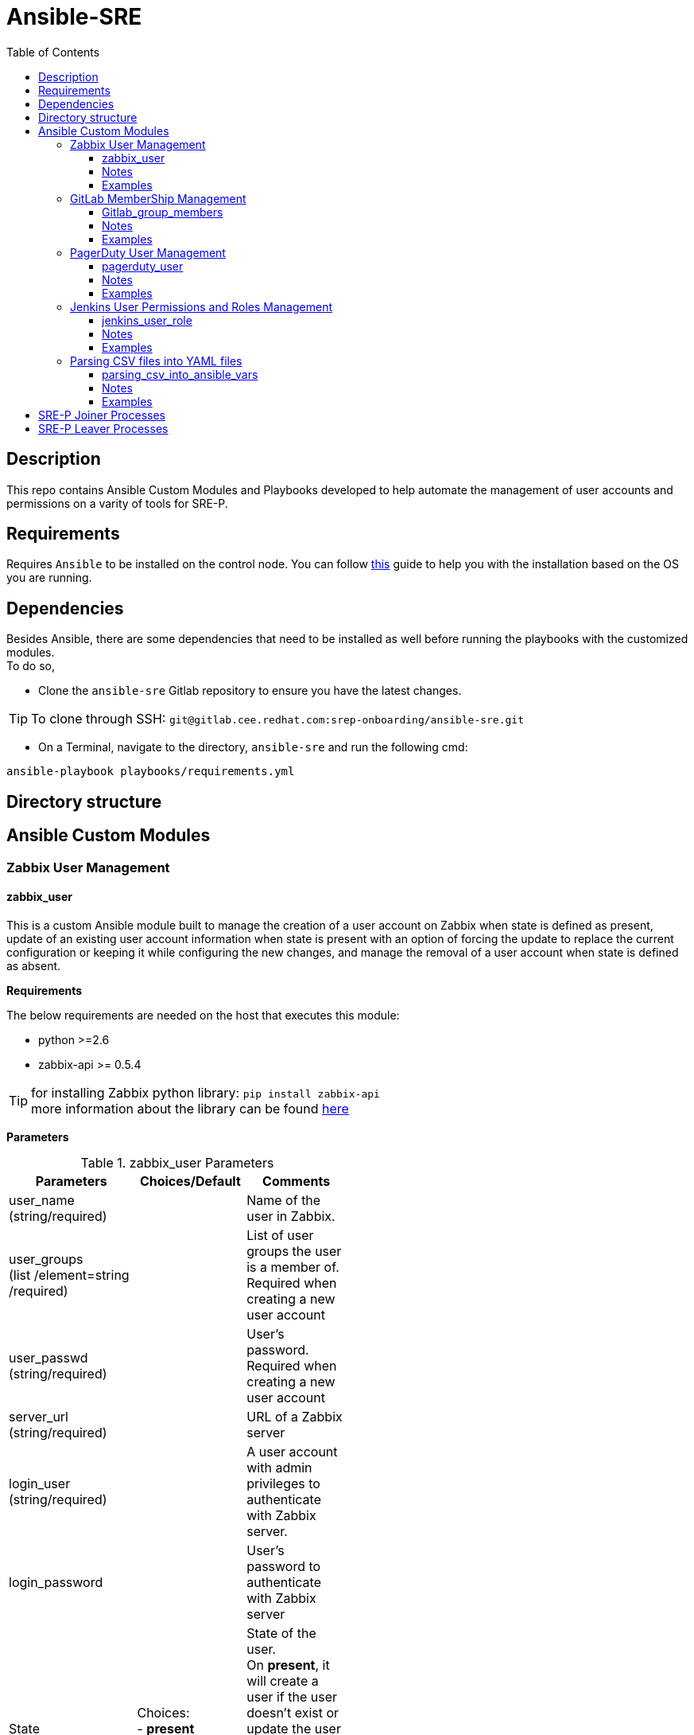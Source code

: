:toc:
:toclevels: 6

= Ansible-SRE


toc::[]

== Description

This repo contains Ansible Custom Modules and Playbooks developed to help automate the management of user accounts and permissions on a varity of tools for SRE-P.

== Requirements

Requires `Ansible` to be installed on the control node. You can follow https://docs.ansible.com/ansible/latest/installation_guide/intro_installation.html[this] guide to help you with the installation based on the OS you are running.

== Dependencies

Besides Ansible, there are some dependencies that need to be installed as well before running the playbooks with the customized modules. +
To do so, +

* Clone the `ansible-sre` Gitlab repository to ensure you have the latest changes.

TIP: To clone through SSH: ``git@gitlab.cee.redhat.com:srep-onboarding/ansible-sre.git``

* On a Terminal, navigate to the directory, `ansible-sre` and run the following cmd:

`ansible-playbook playbooks/requirements.yml`



== Directory structure

== Ansible Custom Modules

=== Zabbix User Management

==== zabbix_user

This is a custom Ansible module built to manage the creation of a user account on Zabbix when state is defined as present, update of an existing user account information when state is present with
an option of forcing the update to replace the current configuration or keeping it while configuring the new changes, and manage the removal of a user account when state is defined as absent.

**Requirements**

The below requirements are needed on the host that executes this module:

* python >=2.6
* zabbix-api >= 0.5.4

TIP: for installing Zabbix python library: `pip install zabbix-api` +
more information about the library can be found https://pypi.org/project/zabbix-api/[here]

**Parameters**

.zabbix_user Parameters
[cols=3*,options="header",width=50%]
|===
|Parameters   |Choices/Default |Comments
|user_name +
(string/required)||Name of the user in Zabbix.
|user_groups +
(list /element=string /required)
||List of user groups the user is a member of. Required when creating a new user account
|user_passwd +
(string/required)||User’s password. Required when creating a new user account
|server_url +
(string/required)
||URL of a Zabbix server
|login_user +
(string/required)||A user account with admin privileges to authenticate with Zabbix server.
|login_password||User’s password to authenticate with Zabbix server
|State|Choices: +
- *present* +
- absent
|State of the user. +
On *present*, it will create a user if the user doesn't exist or update the user if the associated data is different. +
On *absent*, will remove a user if the account exists.
|Force|Choices: +
- *yes* +
- no
|Overwrite the user configuration, even if already present.
|Name +
(String)||Name of the user.
|Surname +
(String)||Surname of the user
|lang +
(string)| Choices: +
- *en_GB* +
- en_US +
- zh_CN +
- cs_CZ +
- fr_FR +
- it_IT +
- ko_KR +
- ja_JP +
- nb_NO +
- pl_PL +
- pt_BR +
- ru_RU +
- sk_SK +
- tr_TR +
- uk_UA
|Language code of the user’s language
|Autologin +
(int)|Choices: +
- *0* +
- 1
|Whether to enable auto-login +
- Numerical values are accepted for this parameter. +
- Auto-login disabled (0) default, Auto-login enabled (1)
|Autologout +
(String)|Default: 15m|User session lifetime. +
Accepts second and time unit with suffix. +
If set to 0s, the session will never expire.
|refresh +
(string)|Default: 30s|Automatic refresh period. +
Accepts second and time unit with suffix.
|rows_per_page +
(string)|Default: 50|Amount of object rows to show per page.
|Theme +
(String)|Choices: +
- *default* +
- blue-theme +
- dark-theme
|User’s theme.
|zabbix_user_type +
(string)|Choices: +
- *Zabbix user* +
- Zabbix admin +
- Zabbix super admin
|Type of the user.
|url +
(string)||URL of the page to redirect the user after logging in.
|Medias +
(list/elements=dict)|Default: []|
|mediatype +
(string)|Choices: +
- *Email* +
- Discord +
- Mattermost +
- Slack +
- SMS +
- PagerDuty +
- Opsgenie +
- Pushover
|Media type name. +
Required if active=0, user's media is set to be enabled. 
|sentto +
(string)||Address, username or other identifiers of the recipient. +
Required if active=0, user's media is set to be enabled.
|Period +
(String)|Default: '1-7,00:00-24:00' |Time when the notifications can be sent as a time period or user macros separated by a semicolon.
|severity +
(dict\elements=bool)| Default: +
- not_classified: true +
- information: true +
- warning: true +
- average: true +
- high: true +
- disaster: true | Trigger severities to send notifications about.
|Not_classified +
Bool
|Choices: +
• *True* +
• False |
|Information +
Bool
|Choices: +
• *True* +
• False |
|Warning +
Bool
|Choices: +
• *True* +
• False |
|Average +
Bool
|Choices: +
• *True* +
• False |
|High +
Bool
|Choices: +
• *True* +
• False |
|Disaster +
Bool
|Choices: +
• *True* +
• False |
|active +
(int)|Choices: +
- *0* +
- 1 |Whether the media is enabled. +
0 (enabled, default), 1 (disabled)
|new_passwd +
(string)||An updated user’s password.
|===

==== Notes

* The module is written in python and follows the standard format as explained https://docs.ansible.com/ansible/latest/dev_guide/developing_modules_documenting.html[here]
* The module can be used by ansible-playbook and it has been tested on that. Due to the development of Zabbix API, this module is fully functional with Zabbix server version 4.4 and higher. In case there is a need of updating a media configuration for a user account on Zabbix
server running a version older than 4, it will fail as there will be a need to call a different function, which is user.updateprofile. More information can be found https://www.zabbix.com/documentation/3.0/manual/api/reference/user/update[here]. However, there should be no issue when using it for creating or deleting a user account.
* In case that the word ‘zabbix’ is used as a value of ‘login_password’ parameter, the word will be replaced by ***** in all module output as a result of using ‘no_log’ option while declaring the parameter in Ansible module. More info can be found in https://docs.ansible.com/ansible/latest/network/user_guide/faq.html#why-is-my-output-sometimes-replaced-with[here].
* **supports_check_mode** is allowed in this module, which will help in reporting whether changes occur or not.

==== Examples

[,yaml]
----
- name: Create a new user or update an existing user's info
  zabbix_user:
    server_url: http://monitor.zabbix.com 
    login_user: Admin
    login_passwd: Admin's passwd
    user_name: username
    name: Example
    surname: User
    user_passwd: password
    user_groups:
        - Example group1
        - Example group2
    lang: en_US
    autologin: 0
    autologout: '15m'
    refresh: '30s'
    rows_per_page: 50
    theme: 'dark-theme'
    url: http://url.after.login.to.monitor.zabbix.com
    medias:
        - mediatype: Email
          sendto: username@example.com
          period: '1-7,00:00-24:00'
          severity:
            not_classified: yes
            information: no
            warning: yes
            average: no
            high: yes
            disaster: yes
          active: 0
    zabbix_user_type: Zabbix user
    state: present

- name: Update an existing user's groups setting
  zabbix_user:
    server_url: http://monitor.zabbix.com
    login_user: Admin
    login_passwd: Admin's passwd
    user_name: username
    name: Example
    user_groups:
        - Example group1
        - Example group2
        - Example group3
    force: no

- name: Delete a user account
  zabbix_user:
    server_url: http://monitor.zabbix.com
    login_user: Admin
    login_passwd: Admin's passwd
    user_name: username
    state: absent
    
----

---

=== GitLab MemberShip Management

==== Gitlab_group_members

This is a custom Ansible module built to manage the addition of a user on GitLab to a group when state is defined as present, and manage the removal of a user from a GitLab group when state is defined as absent.

**Requirements**

The below requirements are needed on the host that executes this module:

* python >=2.6
* ‘python-gitlab’ Python module <=1.15.0

TIP: for installing Zabbix python library: `pip install python-gitlab` +
more information about the library can be found https://python-gitlab.readthedocs.io/en/stable/[here]

* Administrator rights on the GitLab Server.

.gitlab_group_membership Parameters
[cols=3*,options="header",width=50%]
|===
|Parameters   |Choices/Default |Comments
|gitlab_user +
(string/required) | |The username of the member you want to add to a GitLab group.
|gitlab_groups +
(string/required)||The name of the GitLab group you want to add a member to.
|access_token +
(string/required)||A personal access token to authenticate with GitLab API.
|server_url +
(string/required)||URL of a GitLab server.
|access_level +
(string/required)||The access level for the user. Required when adding a user to a group
|State|Choices: +
- present +
- absent|State of the user. +
On *present*, it will add a user to the group if the user isn’t a member. +
On *absent*, will remove a user from the group if the user is a member.
|===

==== Notes

* The module is written in python and follows the standard format as explained https://docs.ansible.com/ansible/latest/dev_guide/developing_modules_documenting.html[here].
* The module can be used by ansible-playbook and it has been tested on that.
* **supports_check_mode** is allowed in this module, which will help in reporting whether changes occur or not.

==== Examples

[,yaml]
----

- name: Add a user to a GitLab Group
  gitlab_group_members:
    server_url: 'https://gitlab.example.com'
    access_token: 'Your-Private-Token'
    gitlab_group: groupname
    gitlab_user: username
    access_level: developer
    state: present

- name: Remove a user from a GitLab Group
  gitlab_group_members:
    server_url: 'https://gitlab.example.com'
    access_token: 'Your-Private-Token'
    gitlab_group: groupname
    gitlab_user: username
    state: absent

----
---

=== PagerDuty User Management

==== pagerduty_user

This is a custom Ansible module built to manage the creation of a user on PagerDuty when state is defined as present, and manage the removal of a user from PagerDuty when state is defined as absent.

**Requirements:**

The below requirements are needed on the host that executes this module:

* python >=2.6
* ‘pdpyras’ Python module = 4.1.1

TIP: for installing PagerDuty python library: `pip install pdpyras` +
more information about the library can be found https://pagerduty.github.io/pdpyras/[here]

* PagerDuty API Access.

.pagerduty_user Parameters
[cols=3*,options="header",width=50%]
|===
|Parameters   |Choices/Default |Comments
|pd_user +
(string/required)||Name of the user in PagerDuty.
|pd_email +
(string/required)||The user’s email address. This is the unique identifier used and cannot be updated using this module.
|access_token +
(string/required)||An API access token to authenticate with PagerDuty REST API.
|pd_role +
(string)|Choices: +
- global admin +
- manager +
- *responder* +
- observer +
- stakeholder +
- limited stakeholder +
- restricted access|The user’s role.
|pd_team +
(list/elements=string)||The access level for the user. Required when creating a user on PagerDuty
|State|Choices: +
- present +
- absent|State of the user. +
On *present*, it will add a user to the group if the user isn’t a member. +
On *absent*, will remove a user from the group if the user is a member.
|===

==== Notes

* The module is written in python and follows the standard format as explained 
* The module can be used by ansible-playbook and it has been tested on that.
* *supports_check_mode* is allowed in this module, which will help in reporting whether changes occur or not.

==== Examples

[,yaml]
----

- name: Create a user account on PagerDuty
  pagerduty_user:
    access_token: 'Your_Access_token'
    pd_user: user_full_name
    pd_email: user_email
    pd_role: user_pd_role
    pd_team: user_pd_team
    state: present
    
- name: Remove a user account from PagerDuty
  pagerduty_user:
    access_token: 'Your_Access_token'
    pd_user: user_full_name
    pd_email: user_email
    state: absent
----

---

=== Jenkins User Permissions and Roles Management

==== jenkins_user_role

This is a custom Ansible module built to manage the assignment of a role to a user on Jenkins when state is defined as present, and manage the removal of a role assignment from a user when state is defined as absent.

**Requirements**

The below requirements are needed on the host that executes this module:

* python >=2.6
* Jenkins API Access.
* Administrative rights to manage Role-based Authorization Strategy Plugin on Jenkins Server.

**Parameters**

.jenkins_user_role Parameters
[cols=3*,options="header",width=50%]
|===
|Parameters   |Choices/Default |Comments
|jenkins_user +
(string/required)||Name of the user in Jenkins Server
|server_url +
(string/required)  ||URL of a Jenkins server
|login_user +
(string/required)  ||A user account with admin privileges to authenticate with Jenkins server
|access_token +
(string/required)||An API access token to authenticate with Jenkins REST API
|role_type +
(string/required)|Choices: +
- *global role* + 
- item role |The type of the role on Jenkins server
|role_name +
(string/required)||Name of the role on Jenkins server
|State |Choices: +
- present +
- absent |State of the user. +
On **present**, it will assign a role to a user if the assignment doesn’t exist. +
On **absent**, will remove the assignment of a role from a user if it exists
|===

==== Notes

* The module is written in python and follows the standard format as explained https://docs.ansible.com/ansible/latest/dev_guide/developing_modules_documenting.html[here]
* The module can be used by ansible-playbook and it has been tested on that.
* *supports_check_mode* is allowed in this module, which will help in reporting whether changes occur or not.

==== Examples

[,yaml]
----

- name: Assign a Role to a Jenkins User
  jenkins_user_role:
    server_url: 'your_server_url:port_num'
    api_token: 'your_api_access_token'
    login_user: admin
    proxy_server: proxy_server_url:port_num
    jenkins_user: example1
    role_type: global role
    role_name: authenticated
    state: present

- name: Remove a Role from a Jenkins User
  jenkins_user_role:
    server_url: 'your_server_url:port_num'
    api_token: 'your_api_access_token'
    login_user: admin
    jenkins_user: example1
    role_type: global role
    role_name: authenticated
    state: absent

----

---

=== Parsing CSV files into YAML files

==== parsing_csv_into_ansible_vars

This is a custom Ansible module built to create a variable file for ansible playbook.

**Requirements**

The below requirements are needed on the host that executes this module:

* python >=2.6

**Parameters**

.parsing_csv_into_ansible_vars Parameters
[cols=2*,options="header",width=50%]
|===
|Parameters |Comments
|csv_file +
(str/required)|A CSV file name.
|yaml_file +
(str/required)|A yml file name.
|===

==== Notes

* The module is written in python and follows the standard format as explained https://docs.ansible.com/ansible/latest/dev_guide/developing_modules_documenting.html[here]
* The module can be used by ansible-playbook and it has been tested on that.
* *supports_check_mode* is allowed in this module, which will help in reporting whether changes occur or not.

==== Examples

[,yaml]
----

- name: Parsing a CSV file into an Ansible varible file
  parsing_csv_into_ansible_vars:
    csv_file: example.csv
    yaml_file: example.yml


----

---

== SRE-P Joiner Processes

Below are the instructions for adding user accounts and granting them access on different apps once they join SRE Team:

* https://github.com/openshift/ops-sop/blob/master/changes/accounts/zabbix.asciidoc#add-a-user-to-zabbix[Add a user to Zabbix]

* https://github.com/openshift/ops-sop/blob/master/services/pagerduty.asciidoc#changes-to-pagerduty-accounts[Changes to PagerDuty Accounts - Add a User to PagerDuty]

* https://github.com/openshift/ops-sop/blob/master/services/gitlab.asciidoc[Changes to GitLab Group Memberships - Add a user to Gitlab Group]

* https://github.com/openshift/ops-sop/blob/master/services/jenkins.asciidoc#changes-to-jenkins-accounts[Changes to Jenkins Accounts]

* https://github.com/openshift/ops-sop/blob/master/services/jenkins.asciidoc#changes-to-jenkins-permission-assignments[Changes to Jenkins Permission Assignments]

* https://github.com/openshift/ops-sop/blob/master/changes/accounts/statuspage.asciidoc#add-a-user-to-statuspage[Add a User to StatusPage]

* https://github.com/openshift/ops-sop/blob/master/changes/accounts/dyn.asciidoc#adding-an-api-user-to-dyn[Adding an API user to Dyn]

---

== SRE-P Leaver Processes

Below are the instructions for removing user accounts and their access on different apps once they leave SRE Team:

* https://github.com/openshift/ops-sop/blob/master/changes/accounts/zabbix.asciidoc#remove-a-user-from-zabbix[Remove a user from Zabbix]

* https://github.com/openshift/ops-sop/blob/master/services/pagerduty.asciidoc#changes-to-pagerduty-accounts[Changes to PagerDuty Accounts - Remove a User from PagerDuty]

* https://github.com/openshift/ops-sop/blob/master/services/gitlab.asciidoc[Changes to GitLab Group Memberships - Remove a user from a Gitlab Group]

* https://github.com/openshift/ops-sop/blob/master/services/jenkins.asciidoc#changes-to-jenkins-accounts[Changes to Jenkins Accounts]

* https://github.com/openshift/ops-sop/blob/master/services/jenkins.asciidoc#changes-to-jenkins-permission-assignments[Changes to Jenkins Permission Assignments]

* https://github.com/openshift/ops-sop/blob/master/changes/accounts/dyn.asciidoc#removing-an-api-user-from-dyn[Removing an API user from Dyn]

* https://github.com/openshift/ops-sop/blob/master/changes/accounts/statuspage.asciidoc#remove-a-user-from-statuspage[Remove a User from StatusPage]